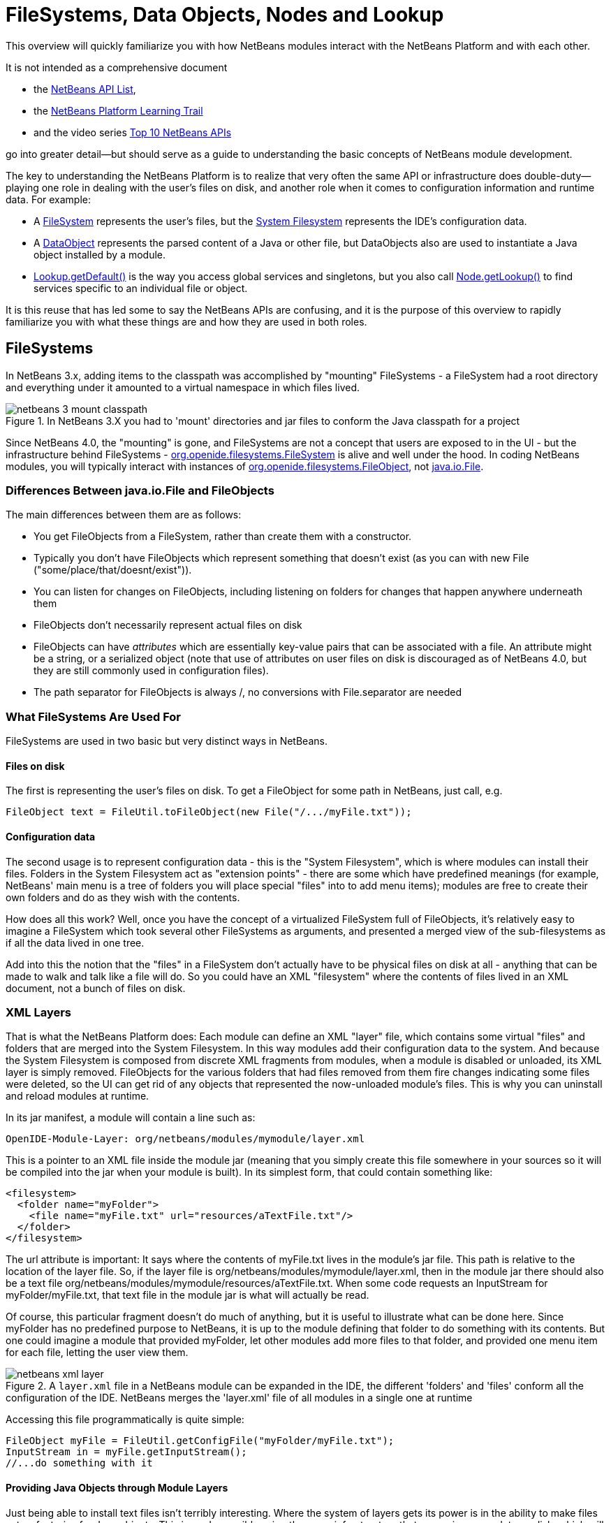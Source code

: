 // 
//     Licensed to the Apache Software Foundation (ASF) under one
//     or more contributor license agreements.  See the NOTICE file
//     distributed with this work for additional information
//     regarding copyright ownership.  The ASF licenses this file
//     to you under the Apache License, Version 2.0 (the
//     "License"); you may not use this file except in compliance
//     with the License.  You may obtain a copy of the License at
// 
//       http://www.apache.org/licenses/LICENSE-2.0
// 
//     Unless required by applicable law or agreed to in writing,
//     software distributed under the License is distributed on an
//     "AS IS" BASIS, WITHOUT WARRANTIES OR CONDITIONS OF ANY
//     KIND, either express or implied.  See the License for the
//     specific language governing permissions and limitations
//     under the License.
//

= FileSystems, Data Objects, Nodes and Lookup
:description: FileSystems, Data Objects, Nodes and Lookup are important concepts in NetBeans Platform application development
:keywords: NetBeans Platform, DataObject, Lookup, layer.xml, FileSystem, ExplorerManager, Window System

This overview will quickly familiarize you with how NetBeans modules interact
with the NetBeans Platform and with each other. 

It is not intended as a comprehensive document

* the link:http://bits.netbeans.org/dev/javadoc/index.html[NetBeans API List], 
* the xref:nbm-learning-trail.adoc[NetBeans Platform Learning Trail]
* and the video series xref:nbm-10-top-apis.adoc[Top 10 NetBeans APIs]

go into greater detail—but should serve as a guide to understanding the basic concepts of NetBeans module development.

The key to understanding the NetBeans Platform is to realize that very often
the same API or infrastructure does double-duty—playing one role in dealing
with the user's files on disk, and another role when it comes to configuration
information and runtime data. For example:

* A link:http://bits.netbeans.org/dev/javadoc/org-openide-filesystems/org/openide/filesystems/FileSystem.html[FileSystem] 
represents the user's files, but the link:https://netbeans.apache.org/tutorials/nbm-glossary.html[System Filesystem] represents the IDE's configuration data.

* A link:http://bits.netbeans.org/dev/javadoc/org-openide-loaders/org/openide/loaders/DataObject.html[DataObject] 
represents the parsed content of a Java or other file, but DataObjects also are used to instantiate a Java object 
installed by a module.

* link:http://bits.netbeans.org/dev/javadoc/org-openide-util-lookup/org/openide/util/Lookup.html#getDefault--[Lookup.getDefault()] 
is the way you access global services and singletons, but you also call 
link:http://bits.netbeans.org/dev/javadoc/org-openide-nodes/org/openide/nodes/Node.html#getLookup--[Node.getLookup()] to find services specific to an individual file or object.

It is this reuse that has led some to say the NetBeans APIs are confusing, and it is the purpose of this overview to rapidly familiarize you with what these things are and how they are used in both roles.


[[FileSystems]]
== FileSystems

In NetBeans 3.x, adding items to the classpath was accomplished by "mounting" FileSystems - a FileSystem had a root directory and everything under it amounted to a virtual namespace in which files lived.

image::netbeans-3-mount-classpath.gif[title="In NetBeans 3.X you had to 'mount' directories and jar files to conform the Java classpath for a project"]

Since NetBeans 4.0, the "mounting" is gone, and FileSystems are not a concept that users are exposed to in the UI - but the infrastructure behind FileSystems - link:http://bits.netbeans.org/dev/javadoc/org-openide-filesystems/org/openide/filesystems/FileSystem.html[org.openide.filesystems.FileSystem] is alive and well under the hood. In coding NetBeans modules, you will typically interact with instances of link:http://bits.netbeans.org/dev/javadoc/org-openide-filesystems/org/openide/filesystems/FileObject.html[org.openide.filesystems.FileObject], not link:https://docs.oracle.com/javase/1.5.0/docs/api/java/io/File.html[java.io.File].


[[Differences_Between_java.io.File_and_FileObjects]]
=== Differences Between java.io.File and FileObjects

The main differences between them are as follows:

* You get FileObjects from a FileSystem, rather than create them with a constructor.
* Typically you don't have FileObjects which represent something that doesn't exist (as you can with new File ("some/place/that/doesnt/exist")).
* You can listen for changes on FileObjects, including listening on folders for changes that happen anywhere underneath them
* FileObjects don't necessarily represent actual files on disk
* FileObjects can have _attributes_ which are essentially key-value pairs that can be associated with a file. An attribute might be a string, or a serialized object (note that use of attributes on user files on disk is discouraged as of NetBeans 4.0, but they are still commonly used in configuration files).
* The path separator for FileObjects is always /, no conversions with File.separator are needed


[[What_FileSystems_Are_Used_For]]
=== What FileSystems Are Used For

FileSystems are used in two basic but very distinct ways in NetBeans. 

==== Files on disk

The first is representing the user's files on disk. To get a FileObject for some path in NetBeans, just call, e.g.

[source,java,subs="+macros"]
----
FileObject text = FileUtil.toFileObject(new File("/.../myFile.txt"));
----

==== Configuration data

The second usage is to represent configuration data - this is the "System
Filesystem", which is where modules can install their files. Folders in the
System Filesystem act as "extension points" - there are some which have
predefined meanings (for example, NetBeans' main menu is a tree of folders you
will place special "files" into to add menu items); modules are free to create
their own folders and do as they wish with the contents.

How does all this work? Well, once you have the concept of a virtualized
FileSystem full of FileObjects, it's relatively easy to imagine a FileSystem
which took several other FileSystems as arguments, and presented a merged view
of the sub-filesystems as if all the data lived in one tree.

Add into this the notion that the "files" in a FileSystem don't actually have to
be physical files on disk at all - anything that can be made to walk and talk
like a file will do. So you could have an XML "filesystem" where the contents of
files lived in an XML document, not a bunch of files on disk.


[[XML_Layers]]
=== XML Layers

That is what the NetBeans Platform does: Each module can define an XML "layer"
file, which contains some virtual "files" and folders that are merged into the
System Filesystem. In this way modules add their configuration data to the
system. And because the System Filesystem is composed from discrete XML
fragments from modules, when a module is disabled or unloaded, its XML layer is
simply removed. FileObjects for the various folders that had files removed from
them fire changes indicating some files were deleted, so the UI can get rid of
any objects that represented the now-unloaded module's files. This is why you
can uninstall and reload modules at runtime.

In its jar manifest, a module will contain a line such as:

[source,ini,subs="+macros"]
----
OpenIDE-Module-Layer: org/netbeans/modules/mymodule/layer.xml
----

This is a pointer to an XML file inside the module jar (meaning that you simply create this file somewhere in your sources so it will be compiled into the jar when your module is built). In its simplest form, that could contain something like:

[source,xml]
----
<filesystem>
  <folder name="myFolder">
    <file name="myFile.txt" url="resources/aTextFile.txt"/>
  </folder>
</filesystem>
----


The url attribute is important: It says where the contents of myFile.txt lives in the module's jar file. This path is relative to the location of the layer file. So, if the layer file is org/netbeans/modules/mymodule/layer.xml, then in the module jar there should also be a text file org/netbeans/modules/mymodule/resources/aTextFile.txt. When some code requests an InputStream for myFolder/myFile.txt, that text file in the module jar is what will actually be read.

Of course, this particular fragment doesn't do much of anything, but it is useful to illustrate what can be done here. Since myFolder has no predefined purpose to NetBeans, it is up to the module defining that folder to do something with its contents. But one could imagine a module that provided myFolder, let other modules add more files to that folder, and provided one menu item for each file, letting the user view them.

image::netbeans-xml-layer.jpg[title="A `layer.xml` file in a NetBeans module can be expanded in the IDE, the different 'folders' and 'files' conform all the configuration of the IDE. NetBeans merges the 'layer.xml' file of all modules in a single one at runtime"]

Accessing this file programmatically is quite simple:

[source,java,subs="+macros"]
----
FileObject myFile = FileUtil.getConfigFile("myFolder/myFile.txt");
InputStream in = myFile.getInputStream();
//...do something with it
----


[[Providing_Java_Objects_through_Module_Layers]]
==== Providing Java Objects through Module Layers

Just being able to install text files isn't terribly interesting. Where the system of layers gets its power is in the ability to make files act as factories for Java objects. This is made possible using the same infrastructure that recognizes user data on disk, which will be discussed in more detail in the section on Loaders. Effectively, there is a specific file-extension registered in the system, .instance which identifies a file that actually represents a Java object and can create the actual object.

[source,xml]
----
<filesystem>
  <folder name="Menu">
    <folder name="File">
      <file name="org-netbeans-modules-mymodule-MyAction.instance"/>
    </folder>
  </folder>
</filesystem>
----

The above module layer actually adds a Swing Action (implemented by the class org.netbeans.modules.mymodule.MyAction) into the File menu on the main menu bar in NetBeans. The NetBeans core defines the folder Menu, and provides the infrastructure that listens on these folders and keeps the GUI up-to-date if things are added or removed. Toolbars work in a similar fashion, as do many other things in NetBeans.


[[Hiding_Files_in_the_System_Filesystem]]
==== Hiding Files in the System Filesystem

The System Filesystem also allows one module to remove what another module adds. The semantics are extremely simple - for example, if you wanted to delete the File menu in NetBeans when your module is enabled, simply put the following into your module layer:

[source,xml]
----
<filesystem>
  <folder name="Menu">
    <folder name="File_hidden"/>
  </folder>
</filesystem>
----


[[The_System_Filesystem_is_Read-Write]]
==== The System Filesystem is Read-Write

If it were all just static XML fragments, it wouldn't be possible to actually store configuration changes the user has made - but of course, this is possible. Recall that we have the notion of a filesystem composed of merging multiple other filesystems - and that we know that we have an implementation of FileSystem over actual files on disk, which is how a user's data files are accessed.

The top layer to the system filesystem is the config/ subdirectory of the user's settings directory - typically this lives in the user's home directory under the directory .netbeans. So when a user makes changes (like rearranging menu items), the diff of the changes is written to disk in the settings directory; since this layer lives at the top of the stack, whatever changes are there (such as hiding files, as discussed above), override anything a module has in its layer file.


[[DataLoaders_and_DataObjects]]
== DataLoaders and DataObjects

link:http://bits.netbeans.org/dev/javadoc/org-openide-loaders/org/openide/loaders/DataObject.html[DataObjects]
are wrappers for FileObjects. A FileObject simply represents a file-like entity;
DataObjects are the level at which the system understands what the contents of a
file are. So a module that implements handling for a particular file type
provides its own subclass of DataObject and a factory which can create an
instance of that DataObject type when it is passed a FileObject. DataObjects are
what provide programmatic access to the contents of a file - such as parsing a
file and providing a model for its content.

The factory for these objects, which a module installs, is called a
link:http://bits.netbeans.org/dev/javadoc/org-openide-loaders/org/openide/loaders/DataLoader.html[DataLoader].

Unless you are writing support for a language or file-type, typically you will be using, not creating, DataObjects. Getting the DataObject for a file is simple: Just call link:http://bits.netbeans.org/dev/javadoc/org-openide-loaders/org/openide/loaders/DataObject.html#find(org.openide.filesystems.FileObject-[DataObject.find(someFileObject)].


[[Using_DataObjects]]
=== Using DataObjects

DataObjects don't do a lot in and of themselves - that is, it is almost always a
mistake to be casting a DataObject as a particular subclass. The way to do most
interesting interaction with DataObjects is via the method
link:http://bits.netbeans.org/dev/javadoc/org-openide-loaders/org/openide/loaders/DataObject.html#getLookup--[getLookup()].
The pattern, which we will see in more detail in the section on
<<Lookup,Lookup>> is:

[source,java,subs="+macros"]
----
OpenCookie open = someDataObject.getLookup().lookup(OpenCookie.class);
open.open();
----

The above code will actually open a file in the editor. The key here is that, rather than providing programmatic access to a file's content as a bunch of instance methods on itself (which would quickly lead to a tangled mess of inheritance issues), you _ask_ a DataObject for an instance of some known interface that does what you need. This is accomplished by passing a Class object to lookup(), which will return that object if possible, or null if not.

As another example, determining if an opened file has unsaved changes is as simple as:

[source,java,subs="+macros"]
----
boolean needsSaving = someDataObject.getLookup().lookup(SaveCookie.class) != null;
----

Modules can provide their own public interfaces, and make instances of those objects available via lookup. So, for example, a DataObject for an XML file might make a DOM tree or some other structural representation of the file available via lookup for other modules to use to manipulate the file's contents. Some common interfaces modules will typically use via lookup can be found in the package link:http://bits.netbeans.org/dev/javadoc/org-openide-nodes/org/openide/cookies/package-summary.html[org.openide.cookies].

Note that the term "cookie" in this context has nothing to do with the web browser concept of cookies.


[[Putting_it_Together:_Why_.instance_Files_Work]]
=== Putting it Together: Why .instance Files Work

To illustrate the power of loaders and DataObjects, recall that loaders are registered against a file type. And recall that modules can install actual Java objects via .instance files. What's going on here?

What is actually happening is that the very same infrastructure (DataLoaders) that lets NetBeans recognize a user's .java file on disk and create an appropriate DataObject is what recognizes .instance files - after all, the System Filesystem is a filesystem too. There is simply a DataLoader registered in the system that claims all files with the .instance extension.

Under the hood, what's really happening is that the DataObject for a .instance file provides an link:http://bits.netbeans.org/dev/javadoc/org-openide-nodes/org/openide/cookies/InstanceCookie.html[InstanceCookie]. So to get the actual object in question manually, you would do something like this:

[source,java,subs="+macros"]
----

FileObject file = FileUtil.getConfigFile("someFolder/com-foo-mymodule-MyClass.instance");
DataObject dob = DataObject.find(file);
InstanceCookie cookie = dob.getLookup().lookup(InstanceCookie.class);
MyClass theInstance = (MyClass) cookie.instanceCreate();
----

or more simply:

[source,java,subs="+macros"]
----

MyClass theInstance = FileUtil.getConfigObject("someFolder/com-foo-mymodule-MyClass.instance");
----


[[Nodes:_The_Presentation_Layer]]
== Nodes: The Presentation Layer

You've probably noticed that there are quite a few tree components in NetBeans - the Files and Projects tabs, and others. The link:http://bits.netbeans.org/dev/javadoc/org-openide-nodes/org/openide/nodes/doc-files/api.html[Nodes API] is what provides the contents to those trees. Think of DataObjects as being the data model; a Node is where interacting with the user comes in.

A link:http://bits.netbeans.org/dev/javadoc/org-openide-nodes/org/openide/nodes/Node.html[Node] provides human-visible things like an icon and a (possibly localized) display name to DataObjects. And a Node provides a list of link:http://bits.netbeans.org/dev/javadoc/org-openide-awt/org/openide/awt/Actions.html[Actions] that can appear in a popup menu for that node.

Nodes define _context_ for NetBeans - at any given moment, there is usually one or more _activated nodes_ which determine what menu and toolbar actions are enabled - they are the clue to the rest of the system as to what the user is doing. Each UI component (such as the Files tab or the Editor) provides an array of Nodes which are activated - selected. In a tree component, it is rather obvious how this works; but even when editing in the editor, the activated node triggers what actions are enabled, depending on where the caret is - if the caret is inside the body of a method, the activated node is actually the same node you would find if you expanded the structure tree of that java class in the Projects tab.

So, to get the Node corresponding to a DataObject, simply call someDataObject.link:http://bits.netbeans.org/dev/javadoc/org-openide-loaders/org/openide/loaders/DataObject.html#getNodeDelegate()[getNodeDelegate()].


[[Nodes.2C_DataObjects_and_lookup_Patterns]]
=== Nodes, DataObjects and lookup Patterns

Nodes use the same pattern as DataObject - they have a getLookup() method that can be used as described above. Nodes that represent DataObjects will typically delegate to their DataObject's getLookup() method.

Note that all Nodes do not represent DataObjects - the Nodes API is useful in and of itself for creating tree like hierarchies.

There are a number of UI components that can represent a tree of nodes as trees, combo boxes, lists, etc. - so typically when one needs to display a UI with a list or tree in it, the natural choice is to use the Nodes API, and simply create the appropriate component and set the root node appropriately.

A key thing to remember is that Nodes are intended as a presentation layer for an underlying data model (which might be files on disk, or whatever you want). If you find you're putting a lot of logic into your Node subclass, consider that your model is what needs enhancing - Nodes should be lightweight and simple, and the model should do the heavy lifting.


[[Lookup]]
== Lookup

link:http://bits.netbeans.org/dev/javadoc/org-openide-util-lookup/org/openide/util/Lookup.html[org.openide.util.Lookup] is NetBeans' form of the "service locator" and "adapter" patterns. As with DataObjects and FileObjects, it has two common usages:

* _Local lookup_ - asking an object for an instance of some interface, as we saw above with Node.getLookup().lookup(SomeClass.class)
* _Global lookup_ - services - often singleton instances of some class - can be registered into the _default lookup_.


[[The_Default_Lookup]]
=== The Default Lookup

The default lookup is an instance of Lookup returned by calling Lookup.getDefault(). The NetBeans APIs define a number of abstract service classes which allow you to get an instance of some object that is of general use - for example, link:http://bits.netbeans.org/dev/javadoc/org-openide-dialogs/org/openide/DialogDisplayer.html[org.openide.DialogDisplayer], which displays dialogs to the user. These are typically things that there only needs to be one of in the system, so they are effectively singleton objects. To get an instance of DialogDisplayer, you could do as follows:

[source,java,subs="+macros"]
----

DialogDisplayer d = Lookup.getDefault().lookup(DialogDisplayer.class);
d.notify(...);
----

In practice this code is a little clunky to ask people to write all the time, so most such abstract classes will have their own method getDefault() implemented as:

[source,java,subs="+macros"]
----

public abstract class MyService {
   public static MyService getDefault() {
      MyService result = Lookup.getDefault().lookup(MyService.class);
      if (result == null) {
         result = new TrivialImplementationOfMyService();
      }
      return result;
   }
   public abstract void doSomething(...);
}
----

Modules can register their own objects into the default lookup using the @ServiceProvider annotation.

While we won't go into this in detail here, it is also possible to register multiple instances of an interface into the default lookup, retrieve all of them and even listen for changes on the result of that query.

A very thorough discussion of Lookup can be found link:http://openide.netbeans.org/lookup/[here].


[[Summary]]
== Summary

The salient points to remember are:

* FileObjects wrap files (and sometimes other things)
* DataObjects wrap FileObjects and understand what's in a file
* You typically don't call methods on a DataObject, you ask it for objects via getLookup().lookup(...)
* Configuration information is just another filesystem you can get DataObjects out of
* Nodes wrap DataObjects and provide human-displayable information - actions, icons, names
* Nodes are a presentation layer, not the place to put lots of logic
* Lookup is how you get globally registered services
* Lookup is also how you ask individual objects (Nodes, DataObjects, Projects) for the objects that do real work


[[Interconverting_between_Files.2C_DataObjects.2C_FileObjects_and_Nodes]]
== Interconverting between Files, DataObjects, FileObjects and Nodes

Very often you may be integrating an external tool that wants to be passed instances of java.io.File; also there are many cases where you need to interconvert between the various types NetBeans offers which in some way or other represent files.

Here are the typical ways to interconvert between all of the above:

[source,java,subs="+macros"]
----
//Find a file on disk
FileObject f = FileUtil.toFileObject(new File("/some/folder/someFile.txt"));
//Turn a FileObject into a File (may fail for virtual filesystems)
File f = FileUtil.toFile(someFileObject);
//Get the DataObject for a FileObject
DataObject obj = DataObject.find(someFileObject);
//Get the FileObject a DataObject represents
FileObject file = someDataObject.getPrimaryFile();
//Get the Node that represents a FileObject
Node n = someDataObject.getNodeDelegate();
//Get the DataObject a Node represents (if any)
DataObject obj = someNode.getLookup().lookup(DataObject.class);
----


[[Other_Things_Worth_Mentioning...]]
== Other Things Worth Mentioning...

Below we go through two other critical pieces of NetBeans APIs which complete
the basic picture of things modules typically interact with; they don't have
the type of dual-use issues that the previous topics do, but are included for
completeness.


[[Explorer_Views]]
=== Explorer Views

Nodes provide a hierarchy of objects; the Explorer API provides Swing UI
components that display a Node and its children. There are a large variety of
Explorer view classes which can variously represent a hierarchy of Nodes as a
JList, a JMenu, a JComboBox, a JTree, a JTable and more. Typically when you
want to display some hierarchical data structure in NetBeans, you locate or
implement the appropriate Node, create an appropriate Explorer component for
it, and set the Explorer view's root node to be the node you want to display.

In older versions of NetBeans, the place where the Files and Projects tabs live
was a separate window with the title "Explorer" - you will see the phrase "open
in the Explorer" in older documentation.


[[The_Window_System]]
=== The Window System

The API of the Window System is found in link:http://bits.netbeans.org/dev/javadoc/org-openide-windows/org/openide/windows/package-summary.html[org.openide.windows]. 

A basic overview is that in NetBeans, you don't deal with JFrames or JDialogs - rather, you supply components which are displayed, and NetBeans window management system decides where and how they appear in terms of top-level frames. The main thing to know is that all components in NetBeans are subclasses or usages of link:http://bits.netbeans.org/dev/javadoc/org-openide-windows/org/openide/windows/TopComponent.html[org.openide.windows.TopComponent]. TopComponent has relatively self-explanatory methods such as link:http://bits.netbeans.org/dev/javadoc/org-openide-windows/org/openide/windows/TopComponent.html#open()[open()] and link:http://bits.netbeans.org/dev/javadoc/org-openide-windows/org/openide/windows/TopComponent.html#requestActive()[requestActive()]. TopComponents live in _docking modes_ (the somewhat confusingly named link:http://bits.netbeans.org/dev/javadoc/org-openide-windows/org/openide/windows/Mode.html[org.openide.windows.Mode]). A Mode is a container for multiple TopComponents - a thing that has Tabs. Mode itself is not a GUI component, it is an abstract class that acts as a controller.

TopComponents can be instantiated and opened on the fly, but typically a module installs its UI components via several XML files inside its JAR file and pointers to those files in the module's XML layer file.

[[When_Youre_Wondering_Where_Something_is_Implemented]]
== When You're Wondering Where Something is Implemented

Sometimes you just want to go read the code - but it's a jungle of jars out there. Here are some of the things people often want to track down - the locations are the actual directories in a checkout of NetBeans sources:

* *Where are the standard menus defined?* - core.ui
* *Where is dialog and windowing handled?* - core.windows
* *Where is the tab control NetBeans uses for tabs?* - o.n.swing.tabcontrol
* *What sets the fonts for NetBeans?* - o.n.swing.plaf

